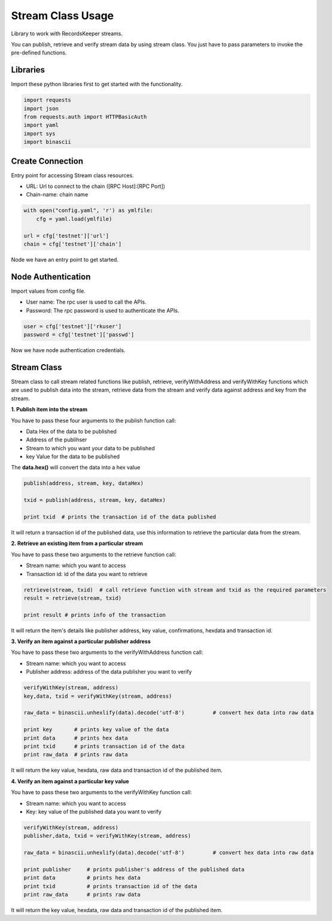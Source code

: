 ==================
Stream Class Usage
==================

Library to work with RecordsKeeper streams.

You can publish, retrieve and verify stream data by using stream class.
You just have to pass parameters to invoke the pre-defined functions.

Libraries
---------

Import these python libraries first to get started with the functionality.

.. code-block:: python

    import requests
    import json
    from requests.auth import HTTPBasicAuth
    import yaml
    import sys
    import binascii


Create Connection
-----------------

Entry point for accessing Stream class resources.

* URL: Url to connect to the chain ([RPC Host]:[RPC Port])
* Chain-name: chain name

.. code-block:: python

    with open("config.yaml", 'r') as ymlfile:
        cfg = yaml.load(ymlfile)

    url = cfg['testnet']['url']
    chain = cfg['testnet']['chain']

Node we have an entry point to get started.


Node Authentication
-------------------

Import values from config file.

* User name: The rpc user is used to call the APIs.
* Password: The rpc password is used to authenticate the APIs.

.. code-block:: python
    
    user = cfg['testnet']['rkuser']
    password = cfg['testnet']['passwd']

Now we have node authentication credentials.

Stream Class
------------

.. class:: Stream

Stream class to call stream related functions like publish, retrieve, verifyWithAddress and verifyWithKey functions which are used to publish data into the stream, retrieve data from the stream and verify data against address and key from the stream. 

**1. Publish item into the stream**

You have to pass these four arguments to the publish function call:

* Data Hex of the data to be published
* Address of the publihser
* Stream to which you want your data to be published
* key Value for the data to be published


The **data.hex()** will convert the data into a hex value

.. code-block:: python

    publish(address, stream, key, dataHex)   

    txid = publish(address, stream, key, dataHex)    

    print txid  # prints the transaction id of the data published

It will return a transaction id of the published data, use this information to retrieve the particular data from the stream.


**2. Retrieve an existing item from a particular stream**

You have to pass these two arguments to the retrieve function call:

* Stream name: which you want to access
* Transaction id: id of the data you want to retrieve

.. code-block:: python

    retrieve(stream, txid)  # call retrieve function with stream and txid as the required parameters
    result = retrieve(stream, txid) 
  
    print result # prints info of the transaction 

It will return the item's details like publisher address, key value, confirmations, hexdata and transaction id.


**3. Verify an item against a particular publisher address**

You have to pass these two arguments to the verifyWithAddress function call:

* Stream name: which you want to access
* Publisher address: address of the data publisher you want to verify

.. code-block:: python

    verifyWithKey(stream, address)
    key,data, txid = verifyWithKey(stream, address)

    raw_data = binascii.unhexlify(data).decode('utf-8')         # convert hex data into raw data

    print key       # prints key value of the data
    print data      # prints hex data 
    print txid      # prints transaction id of the data
    print raw_data  # prints raw data 

It will return the key value, hexdata, raw data and transaction id of the published item.

**4. Verify an item against a particular key value**

You have to pass these two arguments to the verifyWithKey function call:

* Stream name: which you want to access
* Key: key value of the published data you want to verify

.. code-block:: python

    verifyWithKey(stream, address)
    publisher,data, txid = verifyWithKey(stream, address)

    raw_data = binascii.unhexlify(data).decode('utf-8')         # convert hex data into raw data

    print publisher     # prints publisher's address of the published data
    print data          # prints hex data 
    print txid          # prints transaction id of the data
    print raw_data      # prints raw data 

It will return the key value, hexdata, raw data and transaction id of the published item.

